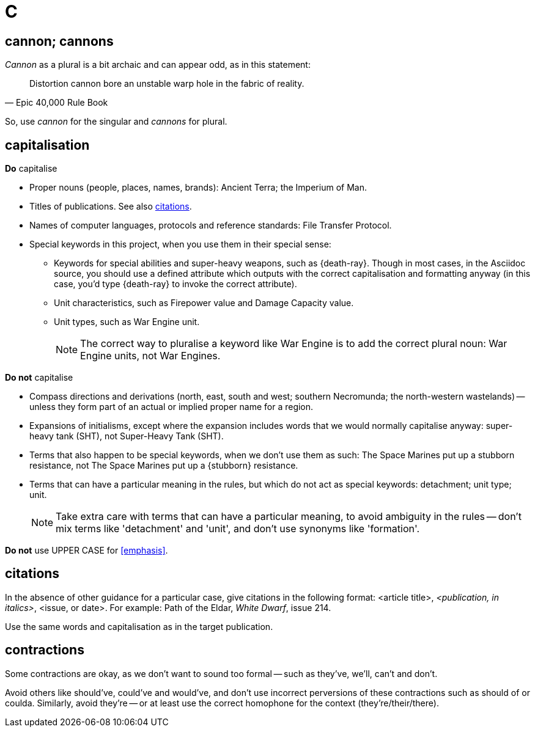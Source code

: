 = C

== cannon; cannons

_Cannon_ as a plural is a bit archaic and can appear odd, as in this statement:

"Distortion cannon bore an unstable warp hole in the fabric of reality."
-- Epic 40,000 Rule Book

So, use _cannon_ for the singular and _cannons_ for plural.

== capitalisation

.*Do* capitalise

* Proper nouns (people, places, names, brands): [green]#Ancient Terra#; [green]#the Imperium of Man#.
* Titles of publications.
See also <<citations>>.
* Names of computer languages, protocols and reference standards: [green]#File Transfer Protocol#.
* Special keywords in this project, when you use them in their special sense:
** Keywords for special abilities and super-heavy weapons, such as [green]#{death-ray}#.
Though in most cases, in the Asciidoc source, you should use a defined attribute which outputs with the correct capitalisation and formatting anyway (in this case, you'd type [green]#+{death-ray}+# to invoke the correct attribute).
** Unit characteristics, such as [green]#Firepower value# and [green]#Damage Capacity value#.
** Unit types, such as [green]#War Engine unit#.
+
NOTE: The correct way to pluralise a keyword like War Engine is to add the correct plural noun: [green]#War Engine units#, not [red]#War Engines#.

.*Do not* capitalise

* Compass directions and derivations ([green]#north, east, south and west#; [green]#southern Necromunda#; [green]#the north-western wastelands#) -- unless they form part of an actual or implied proper name for a region.
* Expansions of initialisms, except where the expansion includes words that we would normally capitalise anyway: [green]#super-heavy tank (SHT)#, not [red]#Super-Heavy Tank (SHT)#.
* Terms that also happen to be special keywords, when we don't use them as such: [green]#The Space Marines put up a stubborn resistance#, not [red]#The Space Marines put up a {stubborn} resistance#.
* Terms that can have a particular meaning in the rules, but which do not act as special keywords: [green]#detachment#; [green]#unit type#; [green]#unit#.
+
NOTE: Take extra care with terms that can have a particular meaning, to avoid ambiguity in the rules -- don't mix terms like 'detachment' and 'unit', and don't use synonyms like 'formation'.

*Do not* use [red]#UPPER CASE# for <<emphasis>>.

[[citations]]
== citations

In the absence of other guidance for a particular case, give citations in the following format: <article title>, _<publication, in italics>_, <issue, or date>.
For example: [green]#Path of the Eldar, _White Dwarf_, issue 214#.

Use the same words and capitalisation as in the target publication.

== contractions

Some contractions are okay, as we don't want to sound too formal -- such as [green]#they've#, [green]#we'll#, [green]#can't# and [green]#don't#.

Avoid others like [red]#should've#, [red]#could've# and [red]#would've#, and don't use incorrect perversions of these contractions such as [red]#should of# or [red]#coulda#.
Similarly, avoid [red]#they're# -- or at least use the correct homophone for the context (they're/their/there).